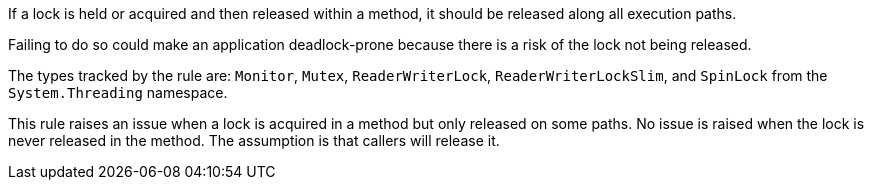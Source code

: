 If a lock is held or acquired and then released within a method, it should be released along all execution paths.

Failing to do so could make an application deadlock-prone because there is a risk of the lock not being released.

The types tracked by the rule are: `Monitor`, `Mutex`, `ReaderWriterLock`, `ReaderWriterLockSlim`, and `SpinLock` from the `System.Threading` namespace.

This rule raises an issue when a lock is acquired in a method but only released on some paths. No issue is raised when the lock is never released in the method. The assumption is that callers will release it.
